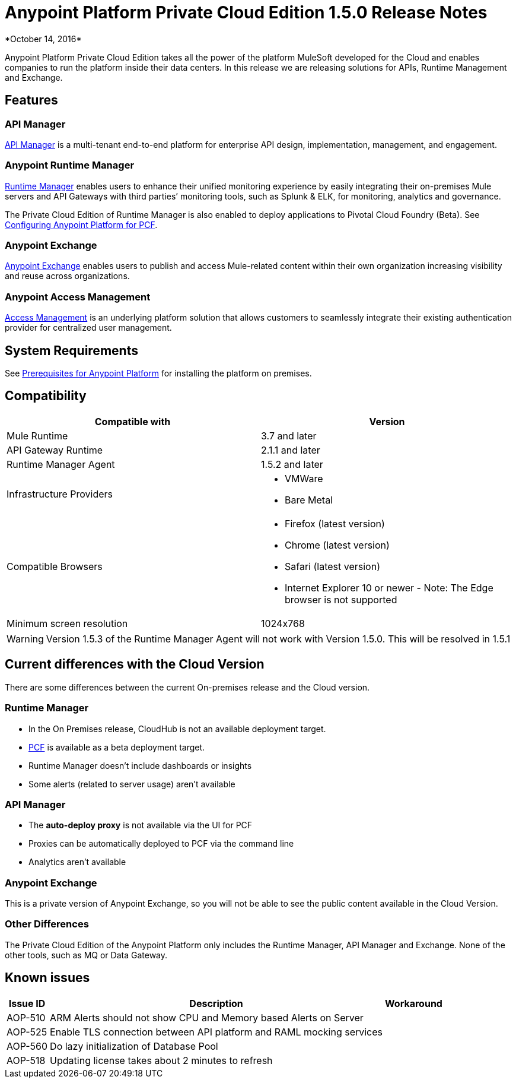 = Anypoint Platform Private Cloud Edition 1.5.0 Release Notes
*October 14, 2016*

Anypoint Platform Private Cloud Edition takes all the power of the platform MuleSoft developed for the Cloud and enables companies to run the platform inside their data centers.  In this release we are releasing solutions for APIs, Runtime Management and Exchange.



== Features

=== API Manager

link:/api-manager[API Manager] is a multi-tenant end-to-end platform for enterprise API design, implementation, management, and engagement.

=== Anypoint Runtime Manager

link:/runtime-manager[Runtime Manager] enables users to enhance their unified monitoring experience by easily integrating their on-premises Mule servers and API Gateways with third parties’ monitoring tools, such as Splunk & ELK, for monitoring, analytics and governance.


The Private Cloud Edition of Runtime Manager is also enabled to deploy applications to Pivotal Cloud Foundry (Beta). See link:anypoint-platform-on-premises/v/1.5/configuring-anypoint-platform-for-pcf[Configuring Anypoint Platform for PCF].


=== Anypoint Exchange

link:/getting-started/anypoint-exchange[Anypoint Exchange] enables users to publish and access Mule-related content within their own organization increasing visibility and reuse across organizations.

=== Anypoint Access Management

link:/access-management[Access Management] is an underlying platform solution that allows customers to seamlessly integrate their existing authentication provider for centralized user management.



== System Requirements

See link:/anypoint-platform-private-cloud-edition/v/1.5/prerequisites-anypoint-platform-private-cloud[Prerequisites for Anypoint Platform] for installing the platform on premises.

== Compatibility

[%header,cols="2*a"]
|===
|Compatible with |Version
|Mule Runtime | 3.7 and later

|API Gateway Runtime | 2.1.1 and later

| Runtime Manager Agent | 1.5.2 and later

| Infrastructure Providers |


* VMWare

* Bare Metal

| Compatible Browsers |

* Firefox (latest version)

* Chrome (latest version)

* Safari (latest version)

* Internet Explorer 10 or newer - Note: The Edge browser is not supported


| Minimum screen resolution | 1024x768
|===


[WARNING]
Version 1.5.3 of the Runtime Manager Agent will not work with Version 1.5.0. This will be resolved in 1.5.1


== Current differences with the Cloud Version
There are some differences between the current On-premises release and the Cloud version.

=== Runtime Manager
* In the On Premises release, CloudHub is not an available deployment target.
* link:/runtime-manager/deploying-to-pcf[PCF] is available as a beta deployment target.
* Runtime Manager doesn't include dashboards or insights
* Some alerts (related to server usage) aren't available

=== API Manager
* The *auto-deploy proxy* is not available via the UI for PCF
* Proxies can be automatically deployed to PCF via the command line
* Analytics aren't available

=== Anypoint Exchange
This is a private version of Anypoint Exchange, so you will not be able to see the public content available in the Cloud Version.

=== Other Differences
The Private Cloud Edition of the Anypoint Platform only includes the Runtime Manager, API Manager and Exchange. None of the other tools, such as MQ or Data Gateway.


== Known issues

[%header%autowidth.spread]
|===
|Issue ID |Description |Workaround
|AOP-510 | ARM Alerts should not show CPU and Memory based Alerts on Server|
|AOP-525 | Enable TLS connection between API platform and RAML mocking services |
|AOP-560 | Do lazy initialization of Database Pool |
|AOP-518 | Updating license takes about 2 minutes to refresh |
|===
